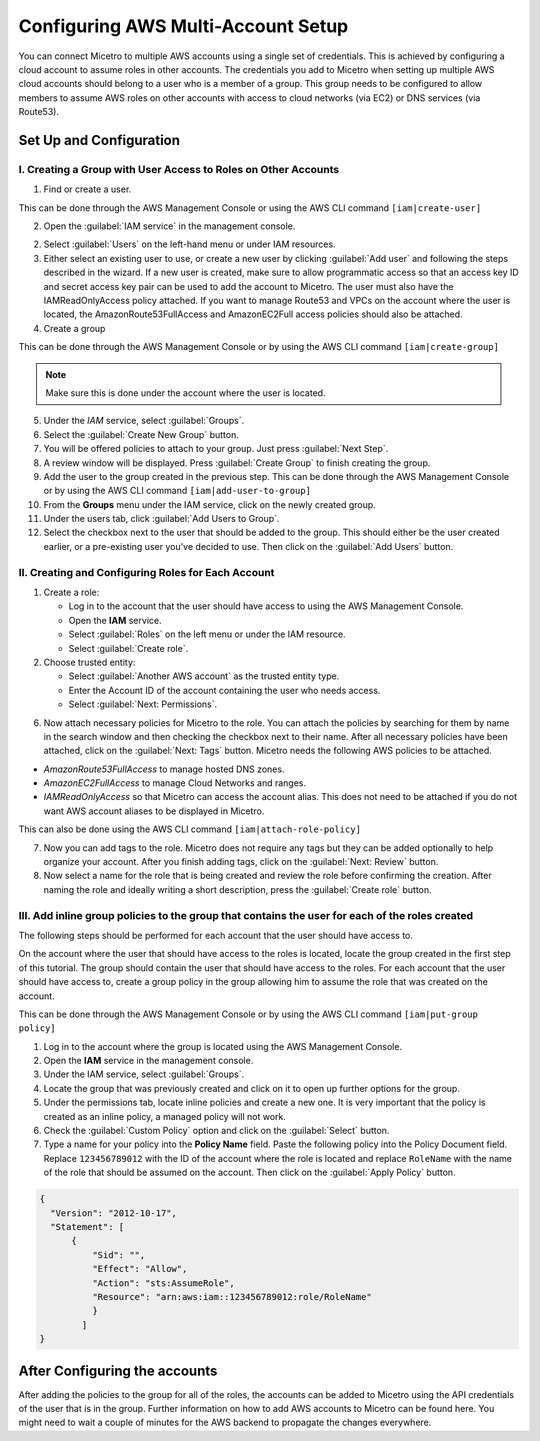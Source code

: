 .. meta::
   :description: How to connect Micetro by Men&Mice to multiple AWS accounts using single credentials
   :keywords: Micetro credentials, AWS, Micetro by Men&Mice, 

.. _aws-multi-account:

Configuring AWS Multi-Account Setup
======================================
You can connect Micetro to multiple AWS accounts using a single set of credentials. This is achieved by configuring a cloud account to assume roles in other accounts. The credentials you add to Micetro when setting up multiple AWS cloud accounts should belong to a user who is a member of a group. This group needs to be configured to allow members to assume AWS roles on other accounts with access to cloud networks (via EC2) or DNS services (via Route53).

Set Up and Configuration
------------------------

I.  Creating a Group with User Access to Roles on Other Accounts
^^^^^^^^^^^^^^^^^^^^^^^^^^^^^^^^^^^^^^^^^^^^^^^^^^^^^^^^^^^^^^^^

1. Find or create a user.

This can be done through the AWS Management Console or using the AWS CLI command ``[iam|create-user]``

2. Open the :guilabel:`IAM service` in the management console.

..

2. Select :guilabel:`Users` on the left-hand menu or under IAM resources.

3. Either select an existing user to use, or create a new user by clicking :guilabel:`Add user` and following the steps described in the wizard. If a new user is created, make sure to allow programmatic access so that an access key ID and secret access key pair can be used to add the account to Micetro. The user must also have the IAMReadOnlyAccess policy attached. If you want to manage Route53 and VPCs on the account where the user is located, the AmazonRoute53FullAccess and AmazonEC2Full access policies should also be attached.

4. Create a group

This can be done through the AWS Management Console or by using the AWS CLI command ``[iam|create-group]``

.. note::
  Make sure this is done under the account where the user is located.

..

5. Under the *IAM* service, select :guilabel:`Groups`.

6. Select the :guilabel:`Create New Group` button.

7. You will be offered policies to attach to your group. Just press :guilabel:`Next Step`.

8. A review window will be displayed. Press :guilabel:`Create Group` to finish creating the group.

9. Add the user to the group created in the previous step. This can be done through the AWS Management Console or by using the AWS CLI command ``[iam|add-user-to-group]``

10. From the **Groups** menu under the IAM service, click on the newly created group.

11. Under the users tab, click :guilabel:`Add Users to Group`.

12. Select the checkbox next to the user that should be added to the group. This should either be the user created earlier, or a pre-existing user you've decided to use. Then click on the :guilabel:`Add Users` button.

II.  Creating and Configuring Roles for Each Account
^^^^^^^^^^^^^^^^^^^^^^^^^^^^^^^^^^^^^^^^^^^^^^^^^^^^

1. Create a role:
   
   * Log in to the account that the user should have access to using the AWS Management Console.

   * Open the **IAM** service.

   * Select :guilabel:`Roles` on the left menu or under the IAM resource.

   * Select :guilabel:`Create role`.

2. Choose trusted entity:
   
   * Select :guilabel:`Another AWS account` as the trusted entity type. 

   * Enter the Account ID of the account containing the user who needs access. 

   * Select :guilabel:`Next: Permissions`.

6. Now attach necessary policies for Micetro to the role. You can attach the policies by searching for them by name in the search window and then checking the checkbox next to their name. After all necessary policies have been attached, click on the :guilabel:`Next: Tags` button. Micetro needs the following AWS policies to be attached.

* *AmazonRoute53FullAccess* to manage hosted DNS zones.

* *AmazonEC2FullAccess* to manage Cloud Networks and ranges.

* *IAMReadOnlyAccess* so that Micetro can access the account alias. This does not need to be attached if you do not want AWS account aliases to be displayed in Micetro.

This can also be done using the AWS CLI command ``[iam|attach-role-policy]``

7. Now you can add tags to the role. Micetro does not require any tags but they can be added optionally to help organize your account. After you finish adding tags, click on the :guilabel:`Next: Review` button.

8. Now select a name for the role that is being created and review the role before confirming the creation. After naming the role and ideally writing a short description, press the :guilabel:`Create role` button.

III. Add inline group policies to the group that contains the user for each of the roles created
^^^^^^^^^^^^^^^^^^^^^^^^^^^^^^^^^^^^^^^^^^^^^^^^^^^^^^^^^^^^^^^^^^^^^^^^^^^^^^^^^^^^^^^^^^^^^^^^

The following steps should be performed for each account that the user should have access to.

On the account where the user that should have access to the roles is located, locate the group created in the first step of this tutorial. The group should contain the user that should have access to the roles. For each account that the user should have access to, create a group policy in the group allowing him to assume the role that was created on the account.

This can be done through the AWS Management Console or by using the AWS CLI command ``[iam|put-group policy]``

1. Log in to the account where the group is located using the AWS Management Console.

2. Open the **IAM** service in the management console.

3. Under the IAM service, select :guilabel:`Groups`.

4. Locate the group that was previously created and click on it to open up further options for the group.

5. Under the permissions tab, locate inline policies and create a new one. It is very important that the policy is created as an inline policy, a managed policy will not work.

6. Check the :guilabel:`Custom Policy` option and click on the :guilabel:`Select` button.

7. Type a name for your policy into the **Policy Name** field. Paste the following policy into the Policy Document field. Replace ``123456789012`` with the ID of the account where the role is located and replace ``RoleName`` with the name of the role that should be assumed on the account. Then click on the :guilabel:`Apply Policy` button.

.. code-block::

  {
    "Version": "2012-10-17",
    "Statement": [
        {
            "Sid": "",
            "Effect": "Allow",
            "Action": "sts:AssumeRole",
            "Resource": "arn:aws:iam::123456789012:role/RoleName"
            }
          ]
  }

After Configuring the accounts
------------------------------

After adding the policies to the group for all of the roles, the accounts can be added to Micetro using the API credentials of the user that is in the group. Further information on how to add AWS accounts to Micetro can be found here. You might need to wait a couple of minutes for the AWS backend to propagate the changes everywhere.
